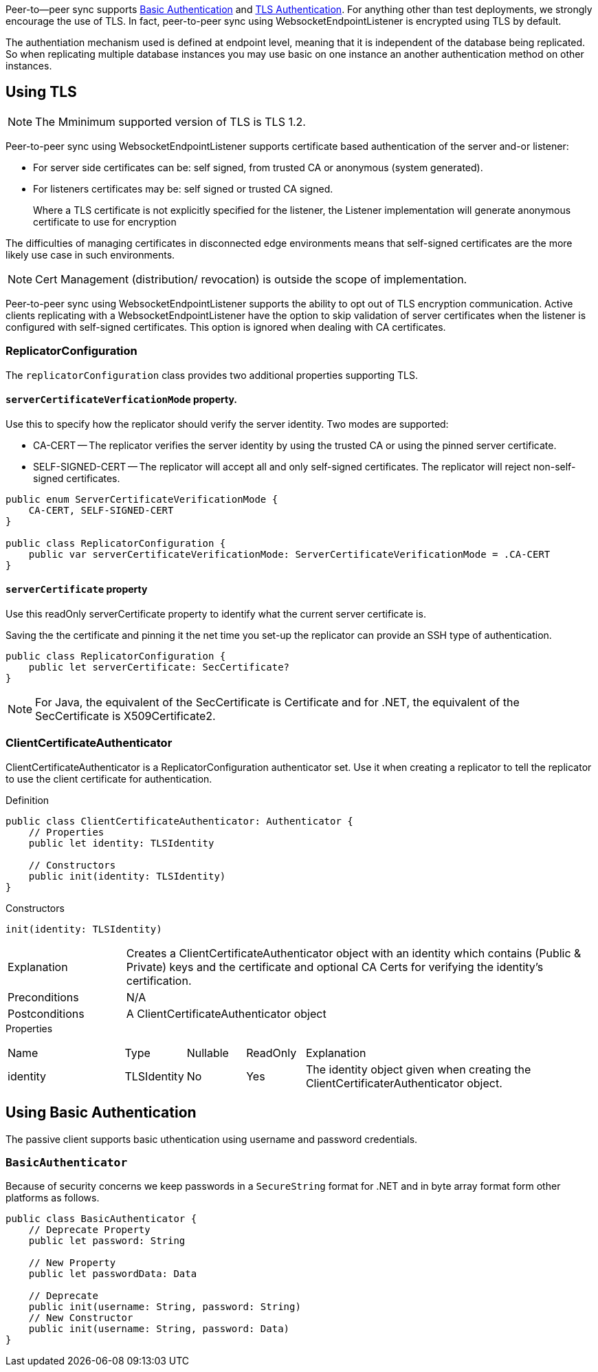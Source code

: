 
Peer-to--peer sync supports <<using-basic-authentication, Basic Authentication>> and <<using-tls,TLS Authentication>>.
For anything other than test deployments, we strongly encourage the use of TLS. In fact, peer-to-peer sync using WebsocketEndpointListener is encrypted using TLS by default.

The authentiation mechanism used is defined at endpoint level, meaning that it is independent of the database being replicated. So when replicating multiple database instances you may use basic on one instance an another authentication method on other instances.


== Using TLS
NOTE: The Mminimum supported version of TLS is TLS 1.2.

Peer-to-peer sync using WebsocketEndpointListener supports certificate based authentication of the server and-or listener:

* For server side certificates can be: self signed, from trusted CA or anonymous (system generated).
* For listeners certificates may be: self signed or trusted CA signed.
+
Where a TLS certificate is not explicitly specified for the listener, the Listener implementation will generate anonymous certificate to use for encryption

The difficulties of managing certificates in disconnected edge environments means that self-signed certificates are the more likely use case in such  environments.

NOTE: Cert Management (distribution/ revocation) is outside the scope of implementation.

Peer-to-peer sync using WebsocketEndpointListener supports the ability to opt out of TLS encryption communication.
Active clients replicating with a WebsocketEndpointListener have the option to skip validation of server certificates when the listener is configured with self-signed certificates.
This option is ignored when dealing with CA certificates.


ifndef::release-status-cbl[:release-status-cbl!:]
ifeval::["{release-status-cbl}" == "gamma"]
[.pane__frame--orange]
.Author's Notes
--

Documentation : Must include relevant code snippets that show the use of API to generate self signed cert.

Challenges : This will be available on the following platforms
iOS
macOS
--
endif::[]

=== ReplicatorConfiguration

The `replicatorConfiguration` class provides two additional properties supporting TLS.

==== `serverCertificateVerficationMode` property.

Use this to specify how the replicator should verify the server identity.
Two modes are supported:

* CA-CERT -- The replicator verifies the server identity by using the trusted CA or using the pinned server certificate.
* SELF-SIGNED-CERT -- The replicator will accept all and only self-signed certificates.
The replicator will reject non-self-signed certificates.

[source, {source-language}]
----
public enum ServerCertificateVerificationMode {
    CA-CERT, SELF-SIGNED-CERT
}

public class ReplicatorConfiguration {
    public var serverCertificateVerificationMode: ServerCertificateVerificationMode = .CA-CERT
}
----

==== `serverCertificate` property
Use this readOnly serverCertificate property to identify what the current server certificate is.

Saving the the certificate and pinning it the net time you set-up the replicator can provide an SSH type of authentication.

[source, {source-language}]
----
public class ReplicatorConfiguration {
    public let serverCertificate: SecCertificate?
}
----

NOTE: For Java, the equivalent of the SecCertificate is Certificate and for .NET, the equivalent of the SecCertificate is X509Certificate2.

=== ClientCertificateAuthenticator

ClientCertificateAuthenticator is a ReplicatorConfiguration authenticator set.
Use it when creating a replicator to tell the replicator to use the client certificate for authentication.

.Definition
[source, {source-language}]
----
public class ClientCertificateAuthenticator: Authenticator {
    // Properties
    public let identity: TLSIdentity

    // Constructors
    public init(identity: TLSIdentity)
}
----

.Constructors
[source, {source-language}]
----
init(identity: TLSIdentity)
----

[cols="2,8"]
|===

|Explanation
|Creates a ClientCertificateAuthenticator object with an identity which contains (Public & Private) keys and the certificate and optional CA Certs for verifying the identity’s certification.
|Preconditions
|N/A

|Postconditions
|A ClientCertificateAuthenticator object

|===

.Properties
{empty}
[caption=]
[cols="2,1,1,1,5"]
|===

|Name
|Type
|Nullable
|ReadOnly
|Explanation

|identity
|TLSIdentity
|No
|Yes
|The identity object given when creating the ClientCertificaterAuthenticator object.

|===


== Using Basic Authentication

The passive client supports basic uthentication using username and password credentials.

=== `BasicAuthenticator`

Because of security concerns we keep passwords in a `SecureString` format for .NET and in byte array format form other platforms as follows.

[source, {source-language}]
----
public class BasicAuthenticator {
    // Deprecate Property
    public let password: String

    // New Property
    public let passwordData: Data

    // Deprecate
    public init(username: String, password: String)
    // New Constructor
    public init(username: String, password: Data)
}
----